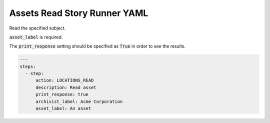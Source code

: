 .. _assets_read_yamlref:

Assets Read Story Runner YAML
.........................................

Read the specified subject.

:code:`asset_label` is required.

The :code:`print_response` setting should be specified as :code:`True` in order to see the results.

.. code-block:: yaml
    
    ---
    steps:
      - step:
          action: LOCATIONS_READ
          description: Read asset
          print_response: true
          archivist_label: Acme Corporation
          asset_label: An asset
